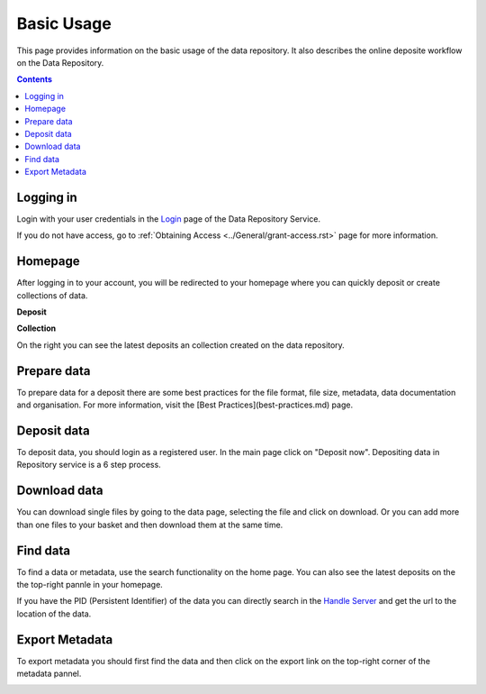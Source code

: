 .. _basic-usage:

**************
Basic Usage
**************

This page provides information on the basic usage of the data repository. It also describes the online deposite workflow on the Data Repository.

.. contents:: 
    :depth: 4


.. _log-in:

==================
Logging in
==================

Login with your user credentials in the `Login`_ page of the Data Repository Service.

If you do not have access, go to :ref:`Obtaining Access <../General/grant-access.rst>` page for more information.



	


.. _homepage:

================
Homepage
================

After logging in to your account, you will be redirected to your homepage where you can quickly deposit or create collections of data.

**Deposit**

**Collection**On the right you can see the latest deposits an collection created on the data repository.	



.. _prepare-data:

===============================	
Prepare data
===============================

To prepare data for a deposit there are some best practices for the file format, file size, metadata, data documentation and organisation. For more information, visit the [Best Practices](best-practices.md) page.


.. _deposit-data:

==============
Deposit data
==============

To deposit data, you should login as a registered user. In the main page click on "Deposit now". Depositing data in Repository service is a 6 step process. 



.. _download-data:

==========================
Download data
==========================

You can download single files by going to the data page, selecting the file and click on download. Or you can add more than one files to your basket and then download them at the same time.


.. _find-data:

====================
Find data
====================

To find a data or metadata, use the search functionality on the home page. You can also see the latest deposits on the the top-right pannle in your homepage. 


.. image:: ../Screenshots/find_data.png

If you have the PID (Persistent Identifier) of the data you can directly search in the `Handle Server`_ and get the url to the location of the data.

.. _export-metadata:

==========
Export Metadata
==========

To export metadata you should first find the data and then click on the export link on the top-right corner of the metadata pannel. 

.. image:: ../Screenshots/export_metadata.png


.. Links:

.. _`Login`: https://tdr-test.surfsara.nl/user/login
.. _`Handle Server`: http://hdl.handle.net/